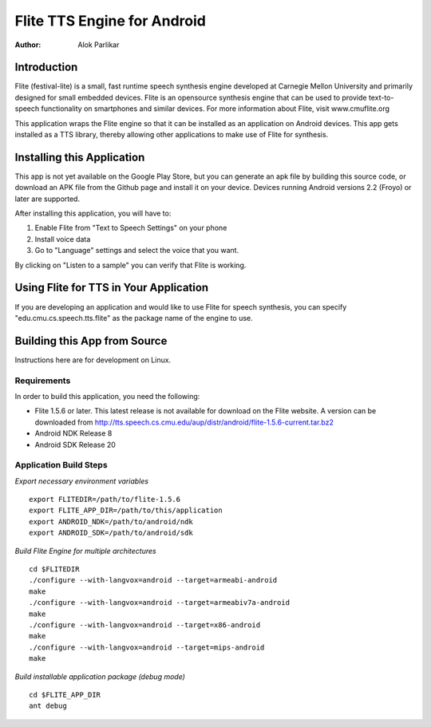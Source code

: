 ============================
Flite TTS Engine for Android
============================

:Author: Alok Parlikar

Introduction
============

Flite (festival-lite) is a small, fast runtime speech synthesis engine
developed at Carnegie Mellon University and primarily designed for
small embedded devices. Flite is an opensource synthesis engine that
can be used to provide text-to-speech functionality on smartphones and
similar devices. For more information about Flite, visit www.cmuflite.org

This application wraps the Flite engine so that it can be installed as
an application on Android devices. This app gets installed as a TTS
library, thereby allowing other applications to make use of Flite for
synthesis. 

Installing this Application
===========================

This app is not yet available on the Google Play Store, but you can
generate an apk file by building this source code, or download an APK
file from the Github page and install it on your device. Devices
running Android versions 2.2 (Froyo) or later are supported.

After installing this application, you will have to:

1. Enable Flite from "Text to Speech Settings" on your phone
2. Install voice data
3. Go to "Language" settings and select the voice that you want.

By clicking on "Listen to a sample" you can verify that Flite is
working.

Using Flite for TTS in Your Application
=======================================

If you are developing an application and would like to use Flite for
speech synthesis, you can specify "edu.cmu.cs.speech.tts.flite" as the
package name of the engine to use.

Building this App from Source
=============================

Instructions here are for development on Linux. 

Requirements
------------
In order to build this application, you need the following:

- Flite 1.5.6 or later. This latest release is not available for
  download on the Flite website. A version can be downloaded from
  http://tts.speech.cs.cmu.edu/aup/distr/android/flite-1.5.6-current.tar.bz2

- Android NDK Release 8
- Android SDK Release 20

Application Build Steps
-----------------------

*Export necessary environment variables* ::

    export FLITEDIR=/path/to/flite-1.5.6
    export FLITE_APP_DIR=/path/to/this/application
    export ANDROID_NDK=/path/to/android/ndk
    export ANDROID_SDK=/path/to/android/sdk

*Build Flite Engine for multiple architectures* ::

    cd $FLITEDIR
    ./configure --with-langvox=android --target=armeabi-android
    make
    ./configure --with-langvox=android --target=armeabiv7a-android
    make
    ./configure --with-langvox=android --target=x86-android
    make
    ./configure --with-langvox=android --target=mips-android
    make

*Build installable application package (debug mode)* ::

    cd $FLITE_APP_DIR
    ant debug

